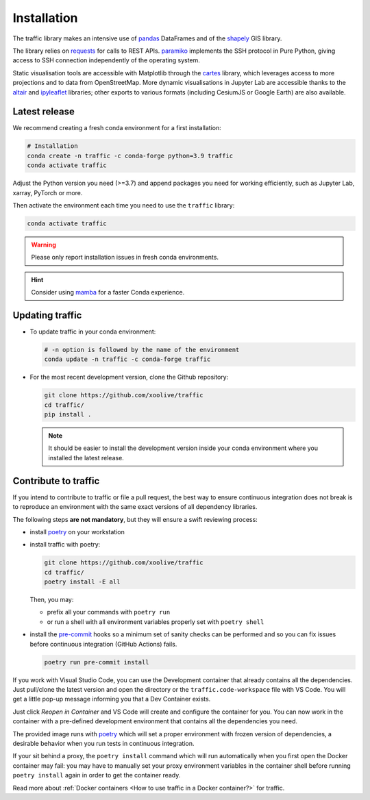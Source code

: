 Installation
============

The traffic library makes an intensive use of `pandas
<https://pandas.pydata.org/>`_ DataFrames and of the `shapely
<https://shapely.readthedocs.io/en/latest/>`_ GIS library.

The library relies on `requests <http://docs.python-requests.org/en/master/>`_
for calls to REST APIs. `paramiko <http://www.paramiko.org/>`_ implements the
SSH protocol in Pure Python, giving access to SSH connection independently of
the operating system.

Static visualisation tools are accessible with Matplotlib through the `cartes
<https://github.com/xoolive/cartes>`_ library, which leverages access to more
projections and to data from OpenStreetMap. More dynamic visualisations in
Jupyter Lab are accessible thanks to the `altair
<https://altair-viz.github.io/>`_ and `ipyleaflet
<http://ipyleaflet.readthedocs.io/>`_ libraries; other exports to various
formats (including CesiumJS or Google Earth) are also available.

Latest release
--------------

We recommend creating a fresh conda environment for a first installation:

.. code:: bash

    # Installation
    conda create -n traffic -c conda-forge python=3.9 traffic
    conda activate traffic

Adjust the Python version you need (>=3.7) and append packages you need for
working efficiently, such as Jupyter Lab, xarray, PyTorch or more.

Then activate the environment each time you need to use the ``traffic`` library:

.. code:: bash

    conda activate traffic

.. warning::

    Please only report installation issues in fresh conda environments.

.. hint::

    Consider using `mamba <https://github.com/mamba-org/mamba>`_ for a faster Conda experience.

Updating traffic
----------------

- To update traffic in your conda environment:

  .. code:: bash
  
      # -n option is followed by the name of the environment
      conda update -n traffic -c conda-forge traffic


- For the most recent development version, clone the Github repository:

  .. code:: bash
  
      git clone https://github.com/xoolive/traffic
      cd traffic/
      pip install .
  
  .. note::
  
      It should be easier to install the development version inside your conda
      environment where you installed the latest release.


Contribute to traffic
---------------------

If you intend to contribute to traffic or file a pull request, the best way to
ensure continuous integration does not break is to reproduce an environment with
the same exact versions of all dependency libraries.

The following steps **are not mandatory**, but they will ensure a swift
reviewing process:

- install `poetry <https://python-poetry.org/>`_ on your workstation
- install traffic with poetry:

  .. code:: bash

      git clone https://github.com/xoolive/traffic
      cd traffic/
      poetry install -E all

  Then, you may:

  - prefix all your commands with ``poetry run``
  - or run a shell with all environment variables properly set with ``poetry
    shell``

- install the `pre-commit <https://pre-commit.com/>`_ hooks so a minimum set of 
  sanity checks can be performed and so you can fix issues before continuous
  integration (GitHub Actions) fails.

  .. code:: bash

      poetry run pre-commit install

If you work with Visual Studio Code, you can use the Development container that
already contains all the dependencies. Just pull/clone the latest version and
open the directory or the ``traffic.code-workspace`` file with VS Code. You
will get a little pop-up message informing you that a Dev Container exists.

.. image:: _static/start_in_container.png

Just click *Reopen in Container* and VS Code will create and configure the
container for you. You can now work in the container with a pre-defined
development environment that contains all the dependencies you need.

The provided image runs with `poetry <https://python-poetry.org/>`__ which will
set a proper environment with frozen version of dependencies, a desirable
behavior when you run tests in continuous integration.

If your sit behind a proxy, the ``poetry install`` command which will run
automatically when you first open the Docker container may fail: you may have
to manually set your proxy environment variables in the container shell before
running ``poetry install`` again in order to get the container ready.

Read more about :ref:`Docker containers <How to use traffic in a Docker
container?>` for traffic.
